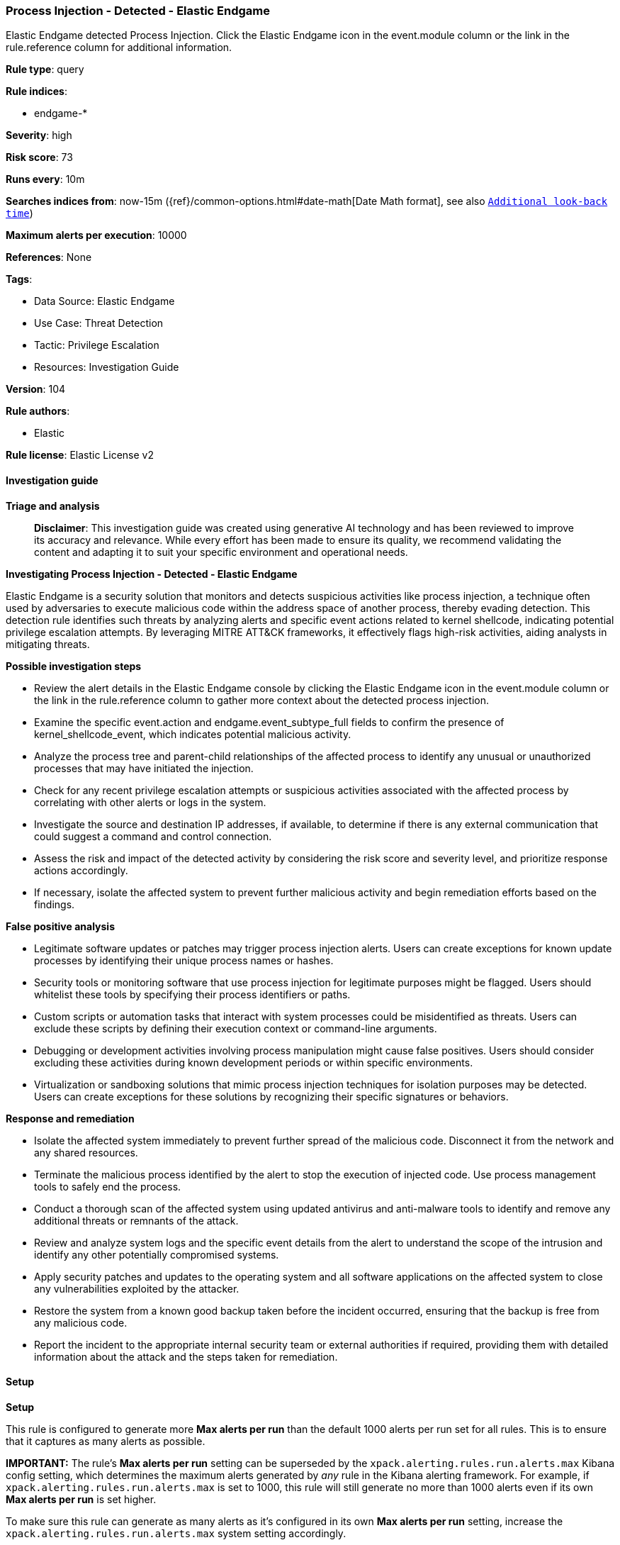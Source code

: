 [[prebuilt-rule-8-14-21-process-injection-detected-elastic-endgame]]
=== Process Injection - Detected - Elastic Endgame

Elastic Endgame detected Process Injection. Click the Elastic Endgame icon in the event.module column or the link in the rule.reference column for additional information.

*Rule type*: query

*Rule indices*: 

* endgame-*

*Severity*: high

*Risk score*: 73

*Runs every*: 10m

*Searches indices from*: now-15m ({ref}/common-options.html#date-math[Date Math format], see also <<rule-schedule, `Additional look-back time`>>)

*Maximum alerts per execution*: 10000

*References*: None

*Tags*: 

* Data Source: Elastic Endgame
* Use Case: Threat Detection
* Tactic: Privilege Escalation
* Resources: Investigation Guide

*Version*: 104

*Rule authors*: 

* Elastic

*Rule license*: Elastic License v2


==== Investigation guide



*Triage and analysis*


> **Disclaimer**:
> This investigation guide was created using generative AI technology and has been reviewed to improve its accuracy and relevance. While every effort has been made to ensure its quality, we recommend validating the content and adapting it to suit your specific environment and operational needs.


*Investigating Process Injection - Detected - Elastic Endgame*


Elastic Endgame is a security solution that monitors and detects suspicious activities like process injection, a technique often used by adversaries to execute malicious code within the address space of another process, thereby evading detection. This detection rule identifies such threats by analyzing alerts and specific event actions related to kernel shellcode, indicating potential privilege escalation attempts. By leveraging MITRE ATT&CK frameworks, it effectively flags high-risk activities, aiding analysts in mitigating threats.


*Possible investigation steps*


- Review the alert details in the Elastic Endgame console by clicking the Elastic Endgame icon in the event.module column or the link in the rule.reference column to gather more context about the detected process injection.
- Examine the specific event.action and endgame.event_subtype_full fields to confirm the presence of kernel_shellcode_event, which indicates potential malicious activity.
- Analyze the process tree and parent-child relationships of the affected process to identify any unusual or unauthorized processes that may have initiated the injection.
- Check for any recent privilege escalation attempts or suspicious activities associated with the affected process by correlating with other alerts or logs in the system.
- Investigate the source and destination IP addresses, if available, to determine if there is any external communication that could suggest a command and control connection.
- Assess the risk and impact of the detected activity by considering the risk score and severity level, and prioritize response actions accordingly.
- If necessary, isolate the affected system to prevent further malicious activity and begin remediation efforts based on the findings.


*False positive analysis*


- Legitimate software updates or patches may trigger process injection alerts. Users can create exceptions for known update processes by identifying their unique process names or hashes.
- Security tools or monitoring software that use process injection for legitimate purposes might be flagged. Users should whitelist these tools by specifying their process identifiers or paths.
- Custom scripts or automation tasks that interact with system processes could be misidentified as threats. Users can exclude these scripts by defining their execution context or command-line arguments.
- Debugging or development activities involving process manipulation might cause false positives. Users should consider excluding these activities during known development periods or within specific environments.
- Virtualization or sandboxing solutions that mimic process injection techniques for isolation purposes may be detected. Users can create exceptions for these solutions by recognizing their specific signatures or behaviors.


*Response and remediation*


- Isolate the affected system immediately to prevent further spread of the malicious code. Disconnect it from the network and any shared resources.
- Terminate the malicious process identified by the alert to stop the execution of injected code. Use process management tools to safely end the process.
- Conduct a thorough scan of the affected system using updated antivirus and anti-malware tools to identify and remove any additional threats or remnants of the attack.
- Review and analyze system logs and the specific event details from the alert to understand the scope of the intrusion and identify any other potentially compromised systems.
- Apply security patches and updates to the operating system and all software applications on the affected system to close any vulnerabilities exploited by the attacker.
- Restore the system from a known good backup taken before the incident occurred, ensuring that the backup is free from any malicious code.
- Report the incident to the appropriate internal security team or external authorities if required, providing them with detailed information about the attack and the steps taken for remediation.

==== Setup



*Setup*


This rule is configured to generate more **Max alerts per run** than the default 1000 alerts per run set for all rules. This is to ensure that it captures as many alerts as possible.

**IMPORTANT:** The rule's **Max alerts per run** setting can be superseded by the `xpack.alerting.rules.run.alerts.max` Kibana config setting, which determines the maximum alerts generated by _any_ rule in the Kibana alerting framework. For example, if `xpack.alerting.rules.run.alerts.max` is set to 1000, this rule will still generate no more than 1000 alerts even if its own **Max alerts per run** is set higher.

To make sure this rule can generate as many alerts as it's configured in its own **Max alerts per run** setting, increase the `xpack.alerting.rules.run.alerts.max` system setting accordingly.

**NOTE:** Changing `xpack.alerting.rules.run.alerts.max` is not possible in Serverless projects.

==== Rule query


[source, js]
----------------------------------
event.kind:alert and event.module:endgame and endgame.metadata.type:detection and (event.action:kernel_shellcode_event or endgame.event_subtype_full:kernel_shellcode_event)

----------------------------------

*Framework*: MITRE ATT&CK^TM^

* Tactic:
** Name: Privilege Escalation
** ID: TA0004
** Reference URL: https://attack.mitre.org/tactics/TA0004/
* Technique:
** Name: Process Injection
** ID: T1055
** Reference URL: https://attack.mitre.org/techniques/T1055/
